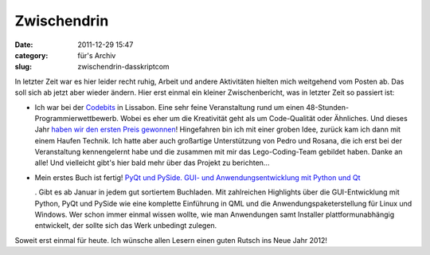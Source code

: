 Zwischendrin
############
:date: 2011-12-29 15:47
:category: für's Archiv
:slug: zwischendrin-dasskriptcom

In letzter Zeit war es hier leider recht ruhig, Arbeit und andere
Aktivitäten hielten mich weitgehend vom Posten ab. Das soll sich ab
jetzt aber wieder ändern. Hier erst einmal ein kleiner Zwischenbericht,
was in letzter Zeit so passiert ist:

.. raw:: html

   </p>

-  Ich war bei der `Codebits`_ in Lissabon. Eine sehr feine
   Veranstaltung rund um einen 48-Stunden-Programmierwettbewerb. Wobei
   es eher um die Kreativität geht als um Code-Qualität oder Ähnliches.
   Und dieses Jahr `haben wir den ersten Preis gewonnen`_! Hingefahren
   bin ich mit einer groben Idee, zurück kam ich dann mit einem Haufen
   Technik. Ich hatte aber auch großartige Unterstützung von Pedro und
   Rosana, die ich erst bei der Veranstaltung kennengelernt habe und die
   zusammen mit mir das Lego-Coding-Team gebildet haben. Danke an alle!
   Und vielleicht gibt's hier bald mehr über das Projekt zu berichten...
-  Mein erstes Buch ist fertig! `PyQt und PySide. GUI- und
   Anwendungsentwicklung mit Python und Qt`_\ |image0|

   .. raw:: html

      </p>

   .. raw:: html

      <p>

   . Gibt es ab Januar in jedem gut sortiertem Buchladen. Mit
   zahlreichen Highlights über die GUI-Entwicklung mit Python, PyQt und
   PySide wie eine komplette Einführung in QML und die
   Anwendungspaketerstellung für Linux und Windows. Wer schon immer
   einmal wissen wollte, wie man Anwendungen samt Installer
   plattformunabhängig entwickelt, der sollte sich das Werk unbedingt
   zulegen.

.. raw:: html

   </p>

.. raw:: html

   </p>

Soweit erst einmal für heute. Ich wünsche allen Lesern einen guten
Rutsch ins Neue Jahr 2012!

.. raw:: html

   <p>

.. raw:: html

   <script type="text/javascript"></p><p>var flattr_uid = '12306';</p><p>var flattr_tle = 'Zwischendrin';</p><p>var flattr_dsc = 'In letzter Zeit war es hier leider recht ruhig, Arbeit und andere Aktivitäten hielten mich weitgehend vom Posten ab. Das soll sich ab jetzt aber wieder ändern. Hier erst einmal ein kleiner Zwischenbe...';</p><p>var flattr_cat = 'text';</p><p>var flattr_lng = 'de_DE';</p><p>var flattr_tag = 'PyQt, PySide, Buchempfehlung';</p><p>var flattr_url = 'http://www.dasskript.com/blogposts/97';</p><p>var flattr_btn = 'compact';</p><p></script>

.. raw:: html

   </p>

.. raw:: html

   <p>

.. raw:: html

   <script src="http://api.flattr.com/button/load.js" type="text/javascript"></script>

.. raw:: html

   </p>

.. raw:: html

   </p>

.. _Codebits: https://codebits.eu/
.. _haben wir den ersten Preis gewonnen: http://www.publico.pt/Tecnologia/programacao-com-lego-vence-quinta-edicao-do-codebits-1520682
.. _PyQt und PySide. GUI- und Anwendungsentwicklung mit Python und Qt: http://www.amazon.de/gp/product/3941841505/ref=as_li_qf_sp_asin_tl?ie=UTF8&tag=jsusde-21&linkCode=as2&camp=1638&creative=6742&creativeASIN=3941841505

.. |image0| image:: http://www.assoc-amazon.de/e/ir?t=jsusde-21&l=as2&o=3&a=3941841505

